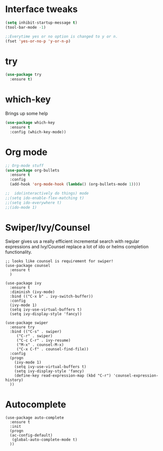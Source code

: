 #+STARTIP: overview
* Interface tweaks
#+BEGIN_SRC emacs-lisp
(setq inhibit-startup-message t)
(tool-bar-mode -1)

;;Everytime yes or no option is changed to y or n.
(fset 'yes-or-no-p 'y-or-n-p)
#+END_SRC

* try
#+BEGIN_SRC emacs-lisp
(use-package try
  :ensure t)
#+END_SRC
  
* which-key
   Brings up some help
#+BEGIN_SRC emacs-lisp
(use-package which-key
  :ensure t
  :config (which-key-mode))
#+END_SRC

* Org mode
#+BEGIN_SRC emacs-lisp
;; Org-mode stuff
(use-package org-bullets
  :ensure t
  :config
  (add-hook 'org-mode-hook (lambda() (org-bullets-mode 1))))

;;  ido(interactively do things) mode
;;(setq ido-enable-flex-matching t)
;;(setq ido-everywhere t)
;;(ido-mode 1)
#+END_SRC

* Swiper/Ivy/Counsel
Swiper gives us a really efficient incremental search with regular 
expressions and Ivy/Counsel replace a lot of ido or helms completion
functionality.
#+BEGIN_SRC emacs_lisp
;; looks like counsel is requirement for swiper!
(use-package counsel
  :ensure t
  )

(use-package ivy
  :ensure t
  :diminish (ivy-mode)
  :bind (("C-x b" . ivy-switch-buffer))
  :config
  (ivy-mode 1)
  (setq ivy-use-virtual-buffers t)
  (setq ivy-display-style 'fancy))

(use-package swiper
  :ensure try
  :bind (("C-s" . swiper)
	 ("C-r" . swiper)
	 ("C-c C-r" . ivy-resume)
	 ("M-x" . counsel-M-x)
	 ("C-x C-f" . counsel-find-file))
  :config
  (progn
    (ivy-mode 1)
    (setq ivy-use-virtual-buffers t)
    (setq ivy-display-style 'fancy)
    (define-key read-expression-map (kbd "C-r") 'counsel-expression-history)
  ))
#+END_SRC

* Autocomplete
#+BEGIN_SRC emacs_lisp
(use-package auto-complete
  :ensure t
  :init
  (progn
  (ac-config-default)
   (global-auto-complete-mode t)
  ))
#+END_SRC
